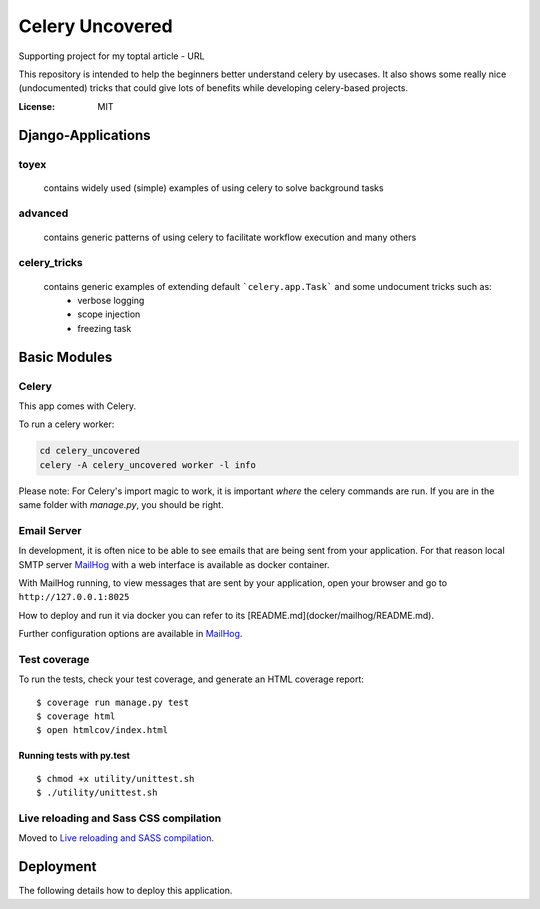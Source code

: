 Celery Uncovered
================

Supporting project for my toptal article - URL

This repository is intended to help the beginners better understand celery by usecases. It also shows some really nice (undocumented) tricks that could give lots of benefits while developing celery-based projects.

.. image:: https://img.shields.io/badge/built%20with-Cookiecutter%20Django-ff69b4.svg
     :target: https://github.com/pydanny/cookiecutter-django/
     :alt: Built with Cookiecutter Django


:License: MIT



Django-Applications
------------

toyex
^^^^^

    contains widely used (simple) examples of using celery to solve background tasks

advanced
^^^^^^

    contains generic patterns of using celery to facilitate workflow execution and many others

celery_tricks
^^^^^^^

    contains generic examples of extending default ```celery.app.Task``` and some undocument tricks such as:
        - verbose logging
        - scope injection
        - freezing task



Basic Modules
--------------


Celery
^^^^^^

This app comes with Celery.

To run a celery worker:

.. code-block:: bash

    cd celery_uncovered
    celery -A celery_uncovered worker -l info

Please note: For Celery's import magic to work, it is important *where* the celery commands are run. If you are in the same folder with *manage.py*, you should be right.


Email Server
^^^^^^^^^^^^

In development, it is often nice to be able to see emails that are being sent from your application. For that reason local SMTP server `MailHog`_ with a web interface is available as docker container.


With MailHog running, to view messages that are sent by your application, open your browser and go to ``http://127.0.0.1:8025``

How to deploy and run it via docker you can refer to its [README.md](docker/mailhog/README.md).

Further configuration options are available in `MailHog`_.

.. _mailhog: https://github.com/mailhog/MailHog


Test coverage
^^^^^^^^^^^^^

To run the tests, check your test coverage, and generate an HTML coverage report::

    $ coverage run manage.py test
    $ coverage html
    $ open htmlcov/index.html


Running tests with py.test
~~~~~~~~~~~~~~~~~~~~~~~~~~

::

  $ chmod +x utility/unittest.sh
  $ ./utility/unittest.sh


Live reloading and Sass CSS compilation
^^^^^^^^^^^^^^^^^^^^^^^^^^^^^^^^^^^^^^^

Moved to `Live reloading and SASS compilation`_.

.. _`Live reloading and SASS compilation`: http://cookiecutter-django.readthedocs.io/en/latest/live-reloading-and-sass-compilation.html





Deployment
----------

The following details how to deploy this application.
